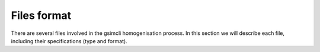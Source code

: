 ============
Files format
============

There are several files involved in the gsimcli homogenisation process. In this
section we will describe each file, including their specifications (type and
format).